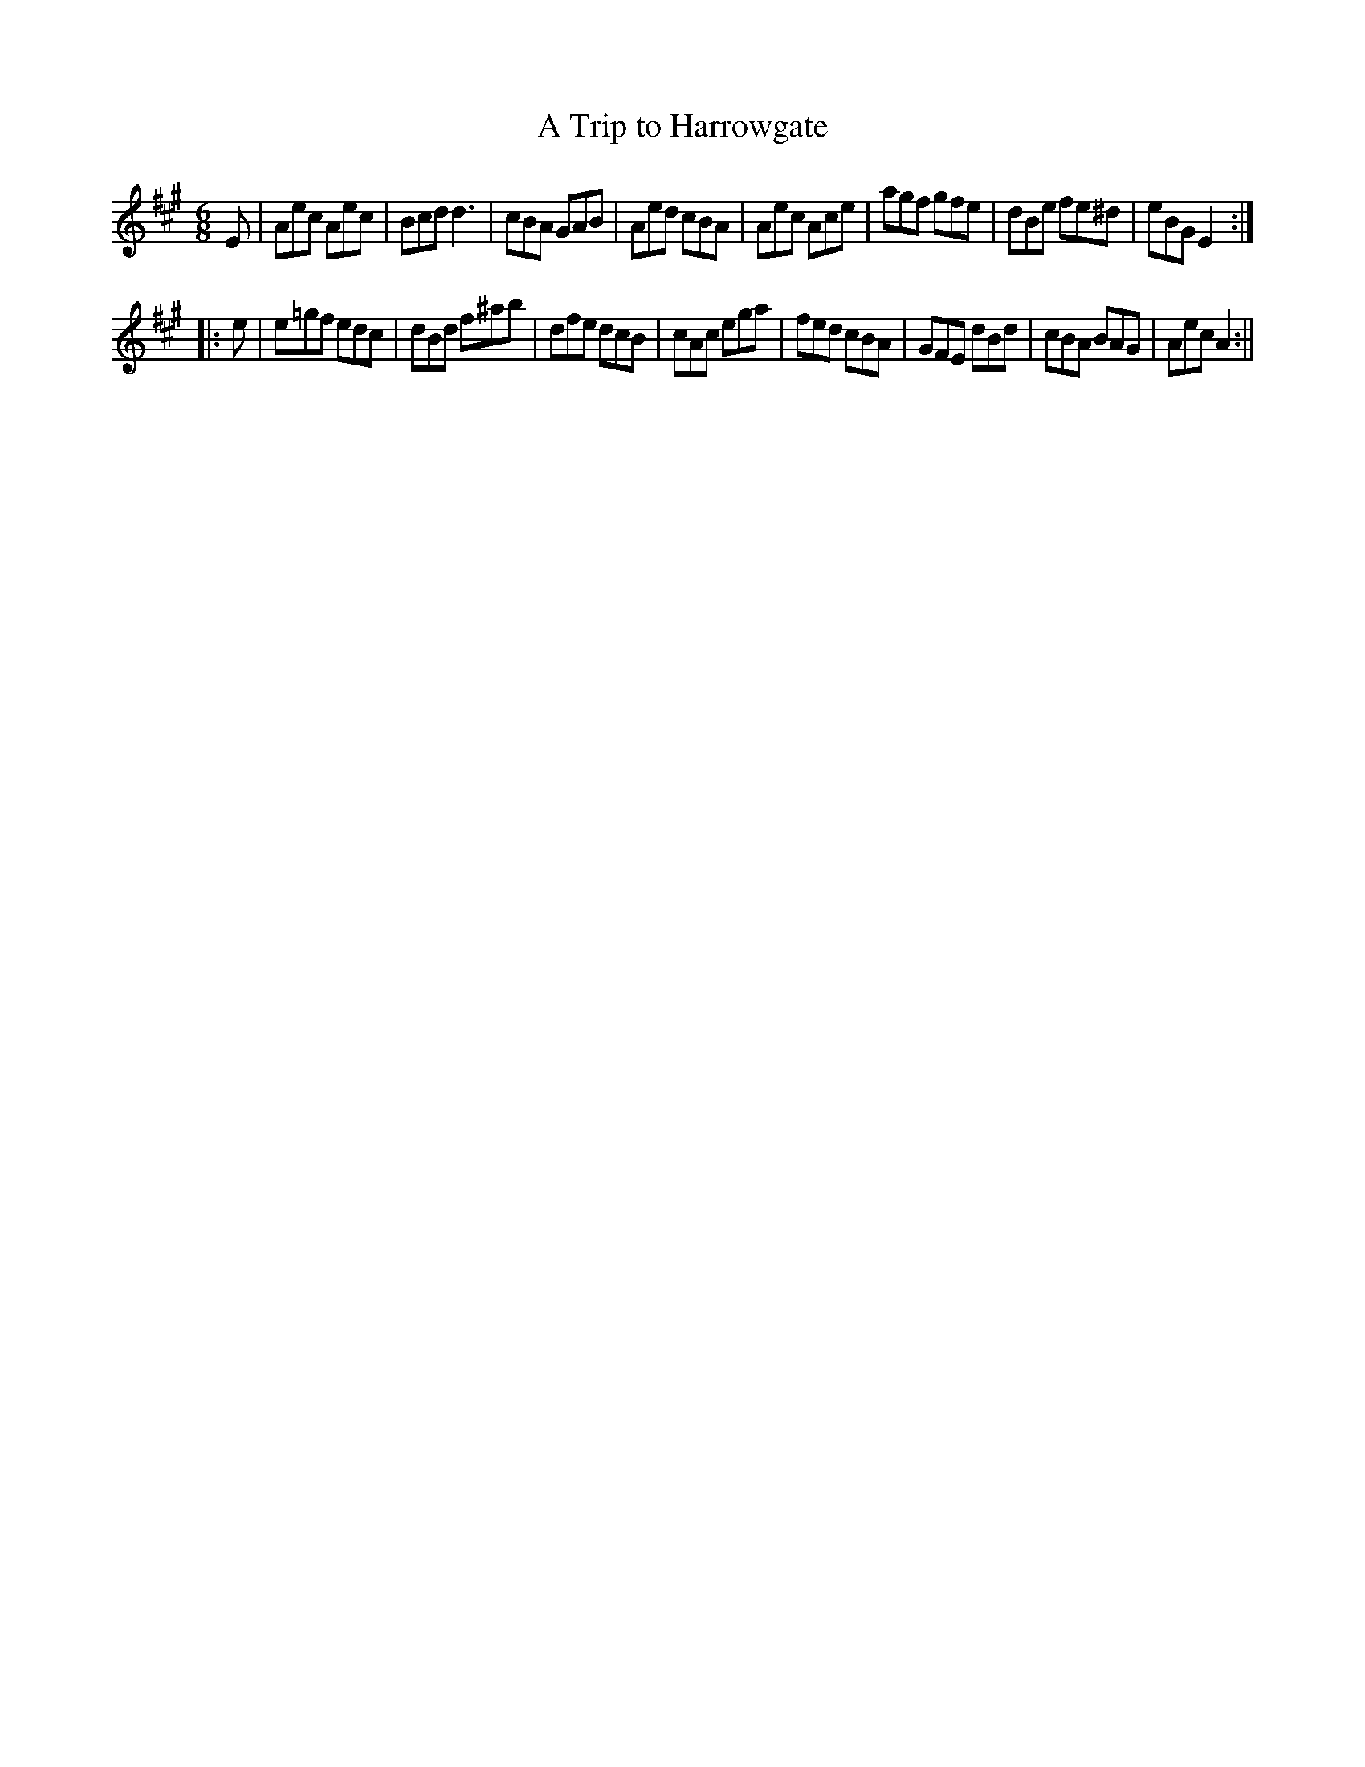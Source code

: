 X:15
T:Trip to Harrowgate, A
M:6/8
L:1/8
N:Measure 4, ‘A' part, can also be played | AED CB,A, |
N:Measure 8, ‘B' part, can also be played | AEC A,2 :||
B:Thompson's Compleat Collection of 200 Favourite Country Dances, vol. 2 (London, 1765)
Z:Transcribed and edited by Flynn Titford-Mock, 2007
Z:abc's:AK/Fiddler's Companion
K:A
E | Aec Aec | Bcd d3 | cBA GAB | Aed cBA | Aec Ace | agf gfe | dBe fe^d | eBG E2 :|
|: e | e=gf edc | dBd f^ab | dfe dcB | cAc ega | fed cBA | GFE dBd | cBA BAG | Aec A2 :||

